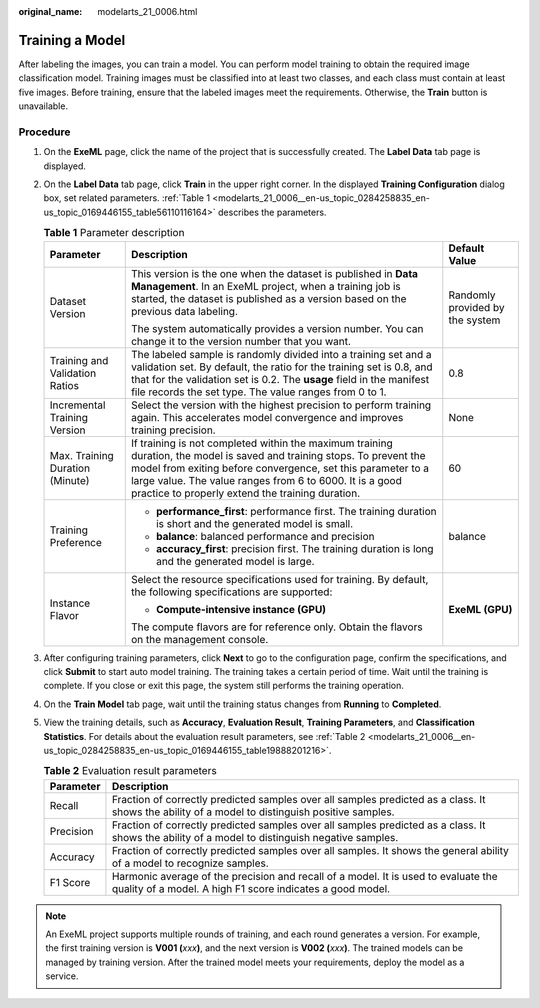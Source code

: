 :original_name: modelarts_21_0006.html

.. _modelarts_21_0006:

Training a Model
================

After labeling the images, you can train a model. You can perform model training to obtain the required image classification model. Training images must be classified into at least two classes, and each class must contain at least five images. Before training, ensure that the labeled images meet the requirements. Otherwise, the **Train** button is unavailable.

Procedure
---------

#. On the **ExeML** page, click the name of the project that is successfully created. The **Label Data** tab page is displayed.

#. On the **Label Data** tab page, click **Train** in the upper right corner. In the displayed **Training Configuration** dialog box, set related parameters. :ref:`Table 1 <modelarts_21_0006__en-us_topic_0284258835_en-us_topic_0169446155_table56110116164>` describes the parameters.

   .. _modelarts_21_0006__en-us_topic_0284258835_en-us_topic_0169446155_table56110116164:

   .. table:: **Table 1** Parameter description

      +---------------------------------+-------------------------------------------------------------------------------------------------------------------------------------------------------------------------------------------------------------------------------------------------------------------------------------------------------+---------------------------------+
      | Parameter                       | Description                                                                                                                                                                                                                                                                                           | Default Value                   |
      +=================================+=======================================================================================================================================================================================================================================================================================================+=================================+
      | Dataset Version                 | This version is the one when the dataset is published in **Data Management**. In an ExeML project, when a training job is started, the dataset is published as a version based on the previous data labeling.                                                                                         | Randomly provided by the system |
      |                                 |                                                                                                                                                                                                                                                                                                       |                                 |
      |                                 | The system automatically provides a version number. You can change it to the version number that you want.                                                                                                                                                                                            |                                 |
      +---------------------------------+-------------------------------------------------------------------------------------------------------------------------------------------------------------------------------------------------------------------------------------------------------------------------------------------------------+---------------------------------+
      | Training and Validation Ratios  | The labeled sample is randomly divided into a training set and a validation set. By default, the ratio for the training set is 0.8, and that for the validation set is 0.2. The **usage** field in the manifest file records the set type. The value ranges from 0 to 1.                              | 0.8                             |
      +---------------------------------+-------------------------------------------------------------------------------------------------------------------------------------------------------------------------------------------------------------------------------------------------------------------------------------------------------+---------------------------------+
      | Incremental Training Version    | Select the version with the highest precision to perform training again. This accelerates model convergence and improves training precision.                                                                                                                                                          | None                            |
      +---------------------------------+-------------------------------------------------------------------------------------------------------------------------------------------------------------------------------------------------------------------------------------------------------------------------------------------------------+---------------------------------+
      | Max. Training Duration (Minute) | If training is not completed within the maximum training duration, the model is saved and training stops. To prevent the model from exiting before convergence, set this parameter to a large value. The value ranges from 6 to 6000. It is a good practice to properly extend the training duration. | 60                              |
      +---------------------------------+-------------------------------------------------------------------------------------------------------------------------------------------------------------------------------------------------------------------------------------------------------------------------------------------------------+---------------------------------+
      | Training Preference             | -  **performance_first**: performance first. The training duration is short and the generated model is small.                                                                                                                                                                                         | balance                         |
      |                                 | -  **balance**: balanced performance and precision                                                                                                                                                                                                                                                    |                                 |
      |                                 | -  **accuracy_first**: precision first. The training duration is long and the generated model is large.                                                                                                                                                                                               |                                 |
      +---------------------------------+-------------------------------------------------------------------------------------------------------------------------------------------------------------------------------------------------------------------------------------------------------------------------------------------------------+---------------------------------+
      | Instance Flavor                 | Select the resource specifications used for training. By default, the following specifications are supported:                                                                                                                                                                                         | **ExeML (GPU)**                 |
      |                                 |                                                                                                                                                                                                                                                                                                       |                                 |
      |                                 | -  **Compute-intensive instance (GPU)**                                                                                                                                                                                                                                                               |                                 |
      |                                 |                                                                                                                                                                                                                                                                                                       |                                 |
      |                                 | The compute flavors are for reference only. Obtain the flavors on the management console.                                                                                                                                                                                                             |                                 |
      +---------------------------------+-------------------------------------------------------------------------------------------------------------------------------------------------------------------------------------------------------------------------------------------------------------------------------------------------------+---------------------------------+

#. After configuring training parameters, click **Next** to go to the configuration page, confirm the specifications, and click **Submit** to start auto model training. The training takes a certain period of time. Wait until the training is complete. If you close or exit this page, the system still performs the training operation.

#. On the **Train Model** tab page, wait until the training status changes from **Running** to **Completed**.

#. View the training details, such as **Accuracy**, **Evaluation Result**, **Training Parameters**, and **Classification Statistics**. For details about the evaluation result parameters, see :ref:`Table 2 <modelarts_21_0006__en-us_topic_0284258835_en-us_topic_0169446155_table19888201216>`.

   .. _modelarts_21_0006__en-us_topic_0284258835_en-us_topic_0169446155_table19888201216:

   .. table:: **Table 2** Evaluation result parameters

      +-----------+-------------------------------------------------------------------------------------------------------------------------------------------------+
      | Parameter | Description                                                                                                                                     |
      +===========+=================================================================================================================================================+
      | Recall    | Fraction of correctly predicted samples over all samples predicted as a class. It shows the ability of a model to distinguish positive samples. |
      +-----------+-------------------------------------------------------------------------------------------------------------------------------------------------+
      | Precision | Fraction of correctly predicted samples over all samples predicted as a class. It shows the ability of a model to distinguish negative samples. |
      +-----------+-------------------------------------------------------------------------------------------------------------------------------------------------+
      | Accuracy  | Fraction of correctly predicted samples over all samples. It shows the general ability of a model to recognize samples.                         |
      +-----------+-------------------------------------------------------------------------------------------------------------------------------------------------+
      | F1 Score  | Harmonic average of the precision and recall of a model. It is used to evaluate the quality of a model. A high F1 score indicates a good model. |
      +-----------+-------------------------------------------------------------------------------------------------------------------------------------------------+

.. note::

   An ExeML project supports multiple rounds of training, and each round generates a version. For example, the first training version is **V001 (**\ *xxx*\ **)**, and the next version is **V002 (**\ *xxx*\ **)**. The trained models can be managed by training version. After the trained model meets your requirements, deploy the model as a service.
